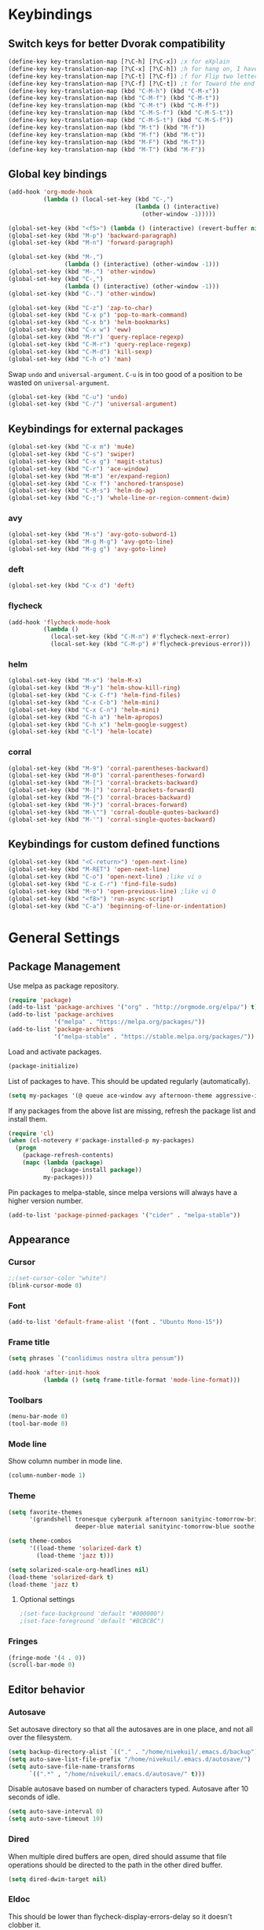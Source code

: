 # -*- mode: poly-org -*-
* Keybindings
** Switch keys for better Dvorak compatibility
#+BEGIN_SRC emacs-lisp
(define-key key-translation-map [?\C-h] [?\C-x]) ;x for eXplain
(define-key key-translation-map [?\C-x] [?\C-h]) ;h for hang on, I have more input
(define-key key-translation-map [?\C-t] [?\C-f]) ;f for Flip two letters
(define-key key-translation-map [?\C-f] [?\C-t]) ;t for Toward the end of the line/file
(define-key key-translation-map (kbd "C-M-h") (kbd "C-M-x"))
(define-key key-translation-map (kbd "C-M-f") (kbd "C-M-t"))
(define-key key-translation-map (kbd "C-M-t") (kbd "C-M-f"))
(define-key key-translation-map (kbd "C-M-S-f") (kbd "C-M-S-t"))
(define-key key-translation-map (kbd "C-M-S-t") (kbd "C-M-S-f"))
(define-key key-translation-map (kbd "M-t") (kbd "M-f"))
(define-key key-translation-map (kbd "M-f") (kbd "M-t"))
(define-key key-translation-map (kbd "M-F") (kbd "M-T"))
(define-key key-translation-map (kbd "M-T") (kbd "M-F"))
#+END_SRC

** Global key bindings
#+BEGIN_SRC emacs-lisp
(add-hook 'org-mode-hook
          (lambda () (local-set-key (kbd "C-,")
                                    (lambda () (interactive)
                                      (other-window -1)))))

(global-set-key (kbd "<f5>") (lambda () (interactive) (revert-buffer nil t)))
(global-set-key (kbd "M-p") 'backward-paragraph)
(global-set-key (kbd "M-n") 'forward-paragraph)

(global-set-key (kbd "M-,")
                (lambda () (interactive) (other-window -1)))
(global-set-key (kbd "M-.") 'other-window)
(global-set-key (kbd "C-,")
                (lambda () (interactive) (other-window -1)))
(global-set-key (kbd "C-.") 'other-window)

(global-set-key (kbd "C-z") 'zap-to-char)
(global-set-key (kbd "C-x p") 'pop-to-mark-command)
(global-set-key (kbd "C-x b") 'helm-bookmarks)
(global-set-key (kbd "C-x w") 'eww)
(global-set-key (kbd "M-r") 'query-replace-regexp)
(global-set-key (kbd "C-M-r") 'query-replace-regexp)
(global-set-key (kbd "C-M-d") 'kill-sexp)
(global-set-key (kbd "C-h o") 'man)
#+END_SRC

Swap =undo= and =universal-argument=. =C-u= is in too good of a position to be wasted on =universal-argument=.
#+BEGIN_SRC emacs-lisp
(global-set-key (kbd "C-u") 'undo)
(global-set-key (kbd "C-/") 'universal-argument)
#+END_SRC

** Keybindings for external packages
#+BEGIN_SRC emacs-lisp
(global-set-key (kbd "C-x m") 'mu4e)
(global-set-key (kbd "C-s") 'swiper)
(global-set-key (kbd "C-x g") 'magit-status)
(global-set-key (kbd "C-r") 'ace-window)
(global-set-key (kbd "M-m") 'er/expand-region)
(global-set-key (kbd "C-x f") 'anchored-transpose)
(global-set-key (kbd "C-M-s") 'helm-do-ag)
(global-set-key (kbd "C-;") 'whole-line-or-region-comment-dwim)
#+END_SRC

*** avy
#+BEGIN_SRC emacs-lisp
(global-set-key (kbd "M-s") 'avy-goto-subword-1)
(global-set-key (kbd "M-g M-g") 'avy-goto-line)
(global-set-key (kbd "M-g g") 'avy-goto-line)
#+END_SRC

*** deft
#+BEGIN_SRC emacs-lisp
(global-set-key (kbd "C-x d") 'deft)
#+END_SRC

*** flycheck
#+BEGIN_SRC emacs-lisp
(add-hook 'flycheck-mode-hook
          (lambda ()
            (local-set-key (kbd "C-M-n") #'flycheck-next-error)
            (local-set-key (kbd "C-M-p") #'flycheck-previous-error)))
#+END_SRC

*** helm
#+BEGIN_SRC emacs-lisp
(global-set-key (kbd "M-x") 'helm-M-x)
(global-set-key (kbd "M-y") 'helm-show-kill-ring)
(global-set-key (kbd "C-x C-f") 'helm-find-files)
(global-set-key (kbd "C-x C-b") 'helm-mini)
(global-set-key (kbd "C-x C-n") 'helm-mini)
(global-set-key (kbd "C-h a") 'helm-apropos)
(global-set-key (kbd "C-h x") 'helm-google-suggest)
(global-set-key (kbd "C-l") 'helm-locate)
#+END_SRC

*** corral
#+BEGIN_SRC emacs-lisp
(global-set-key (kbd "M-9") 'corral-parentheses-backward)
(global-set-key (kbd "M-0") 'corral-parentheses-forward)
(global-set-key (kbd "M-[") 'corral-brackets-backward)
(global-set-key (kbd "M-]") 'corral-brackets-forward)
(global-set-key (kbd "M-{") 'corral-braces-backward)
(global-set-key (kbd "M-}") 'corral-braces-forward)
(global-set-key (kbd "M-\"") 'corral-double-quotes-backward)
(global-set-key (kbd "M-'") 'corral-single-quotes-backward)
#+END_SRC

** Keybindings for custom defined functions
#+BEGIN_SRC emacs-lisp
(global-set-key (kbd "<C-return>") 'open-next-line)
(global-set-key (kbd "M-RET") 'open-next-line)
(global-set-key (kbd "C-o") 'open-next-line) ;like vi o
(global-set-key (kbd "C-x C-r") 'find-file-sudo)
(global-set-key (kbd "M-o") 'open-previous-line) ;like vi O
(global-set-key (kbd "<f8>") 'run-async-script)
(global-set-key (kbd "C-a") 'beginning-of-line-or-indentation)
#+END_SRC

* General Settings
** Package Management
Use melpa as package repository.
#+BEGIN_SRC emacs-lisp
(require 'package)
(add-to-list 'package-archives '("org" . "http://orgmode.org/elpa/") t)
(add-to-list 'package-archives
             '("melpa" . "https://melpa.org/packages/"))
(add-to-list 'package-archives
             '("melpa-stable" . "https://stable.melpa.org/packages/"))
#+END_SRC

Load and activate packages.
#+BEGIN_SRC emacs-lisp
(package-initialize)
#+END_SRC

List of packages to have.  This should be updated regularly (automatically).
#+BEGIN_SRC emacs-lisp
(setq my-packages '(@ queue ace-window avy afternoon-theme aggressive-indent anchored-transpose atom-one-dark-theme auctex auto-complete popup avy beacon seq bubbleberry-theme cider seq spinner queue pkg-info epl clojure-mode clojure-mode mu4e-alert color-theme-sanityinc-tomorrow column-enforce-mode s dash f pythonic company company-irony irony company company-irony-c-headers corral cyberpunk-theme darktooth-theme deft draft-mode epc ctable concurrent deferred erc-hl-nicks expand-region find-file-in-project firecode-theme flycheck-irony irony flycheck seq let-alist pkg-info epl dash flycheck-package flycheck seq let-alist pkg-info epl dash focus gnugo xpm ascii-art-to-unicode grandshell-theme haskell-mode helm-ag helm helm-core async popup async helm-projectile dash projectile pkg-info epl dash helm helm-core async popup async highlight-indentation htmlize hungry-delete irony jinja2-mode js2-mode json-rpc kerl let-alist load-theme-buffer-local lush-theme magit magit-popup dash async git-commit with-editor dash async dash with-editor dash async dash async magit-popup dash async material-theme minesweeper monokai-theme multi multiple-cursors names noctilux-theme paredit popup projectile pkg-info epl dash puml-mode py-autopep8 python-environment deferred pythonic pyvenv queue rainbow-delimiters request seq simple-httpd rich-minority smyx-theme solarized-theme dash soothe-theme spacegray-theme spinner sr-speedbar string-utils list-utils stripe-buffer symon temp-buffer-browse jade elpy tronesque-theme ujelly-theme diminish bind-key web-mode whole-line-or-region with-editor dash async writegood-mode ws-butler xpm yaml-mode yasnippet zenburn-theme swiper jazz-theme spaceline))
#+END_SRC

If any packages from the above list are missing, refresh the package list and install them.
#+BEGIN_SRC emacs-lisp
(require 'cl)
(when (cl-notevery #'package-installed-p my-packages)
  (progn
    (package-refresh-contents)
    (mapc (lambda (package)
            (package-install package))
          my-packages)))
#+END_SRC

Pin packages to melpa-stable, since melpa versions will always have a higher version number.
#+BEGIN_SRC emacs-lisp
(add-to-list 'package-pinned-packages '("cider" . "melpa-stable"))
#+END_SRC

** Appearance
*** Cursor
#+BEGIN_SRC emacs-lisp
;;(set-cursor-color "white")
(blink-cursor-mode 0)
#+END_SRC

*** Font
#+BEGIN_SRC emacs-lisp
(add-to-list 'default-frame-alist '(font . "Ubuntu Mono-15"))
#+END_SRC

*** Frame title
#+BEGIN_SRC emacs-lisp
(setq phrases `("conlidimus nostra ultra pensum"))
#+END_SRC

#+BEGIN_SRC emacs-lisp
(add-hook 'after-init-hook
          (lambda () (setq frame-title-format 'mode-line-format)))
#+END_SRC

*** Toolbars
#+BEGIN_SRC emacs-lisp
(menu-bar-mode 0)
(tool-bar-mode 0)
#+END_SRC

*** Mode line
Show column number in mode line.
#+BEGIN_SRC emacs-lisp
(column-number-mode 1)
#+END_SRC

*** Theme
#+BEGIN_SRC emacs-lisp
(setq favorite-themes
      '(grandshell tronesque cyberpunk afternoon sanityinc-tomorrow-bright
                   deeper-blue material sanityinc-tomorrow-blue soothe noctilux))

(setq theme-combos
      '((load-theme 'solarized-dark t)
        (load-theme 'jazz t)))

(setq solarized-scale-org-headlines nil)
(load-theme 'solarized-dark t)
(load-theme 'jazz t)

#+END_SRC

**** Optional settings
#+BEGIN_SRC emacs-lisp
                                        ;(set-face-background 'default "#000000")
                                        ;(set-face-foreground 'default "#BCBCBC")
#+END_SRC
     
*** Fringes
#+BEGIN_SRC emacs-lisp
(fringe-mode '(4 . 0))
(scroll-bar-mode 0)
#+END_SRC

** Editor behavior
*** Autosave
Set autosave directory so that all the autosaves are in one place, and not all over the filesystem.
#+BEGIN_SRC emacs-lisp
(setq backup-directory-alist `(("." . "/home/nivekuil/.emacs.d/backup")))
(setq auto-save-list-file-prefix "/home/nivekuil/.emacs.d/autosave/")
(setq auto-save-file-name-transforms
      `((".*" , "/home/nivekuil/.emacs.d/autosave/" t)))
#+END_SRC

Disable autosave based on number of characters typed.  Autosave after 10 seconds of idle.
#+BEGIN_SRC emacs-lisp
(setq auto-save-interval 0)
(setq auto-save-timeout 10)
#+END_SRC

*** Dired
When multiple dired buffers are open, dired should assume that file operations should be directed to the path in the other dired buffer.
#+BEGIN_SRC emacs-lisp
  (setq dired-dwim-target nil)
                                                                              #+END_SRC

*** Eldoc
This should be lower than flycheck-display-errors-delay so it doesn't clobber it.
#+BEGIN_SRC emacs-lisp
  (setq eldoc-idle-delay 0.3)
    #+END_SRC
*** Fill column
fill commands should create rows up to to 78 characters long.
#+BEGIN_SRC emacs-lisp
  (setq-default fill-column 78)
    #+END_SRC
*** Scrolling
Make scrolling behave smoothly.  Note that scrolling does not work correctly with hl-line-mode after cursor goes to the bottom of the buffer.
#+BEGIN_SRC emacs-lisp
  (setq scroll-margin 7
        scroll-conservatively 10000)
#+END_SRC

Change how many lines mouse wheel scrolls by - 1 line at a time with no modifiers.
#+BEGIN_SRC emacs-lisp
(setq mouse-wheel-scroll-amount '(1 ((shift) . 3) ((control) . 8)))
#+END_SRC

*** Yanking (pasting)
If we copy something from outside emacs, save it in the kill ring so it doesn't get lost after a kill.
#+BEGIN_SRC emacs-lisp
(setq save-interprogram-paste-before-kill t)
#+END_SRC

*** Increase garbage collection memory threshold
By default Emacs GC'd every .76MB allocated, which is far too aggressive for a modern machine.  Raise this to a much bigger number.
#+BEGIN_SRC emacs-lisp
(setq gc-cons-threshold 20000000)
#+END_SRC

*** Increase undo limit
#+BEGIN_SRC emacs-lisp
(setq undo-limit 800000)
(setq undo-strong-limit 1200000)
#+END_SRC

*** Save place in files
#+BEGIN_SRC emacs-lisp
(save-place-mode 1)
#+END_SRC
*** Spell checking
Disable these keybindings for flyspell.
#+BEGIN_SRC emacs-lisp
(eval-after-load "flyspell"
  (lambda ()
    (define-key flyspell-mode-map (kbd "C-.") nil)
    (define-key flyspell-mode-map (kbd "C-,") nil)))
(setq ispell-program-name "/usr/bin/hunspell")
#+END_SRC

** Web browsing
Shadow the original browse-url function, making it work appropriate to the frame's environment (graphical or terminal).
#+BEGIN_SRC emacs-lisp
(setq browse-url-generic-program (executable-find "google-chrome-stable"))
(add-hook 'after-init-hook (lambda ()
                             (defun browse-url (url &rest _)
                               "Shadow the original `browse-url' function, making it work appropriate to the frame's environment (graphical or terminal) by using either xdg-open or eww."
                               (interactive)
                               (if (display-graphic-p)
                                   (browse-url-generic url)
                                 (eww-browse-url url)))))
#+END_SRC                                 

** Message buffer
Timestamp each message.
#+BEGIN_SRC emacs-lisp
(defun timestamp-message (orig-fun format-string &rest args)
  (when (or format-string args)
    (apply orig-fun
           (concat (format-time-string "[%T] " (current-time)) format-string)
           args)))
(advice-add 'message :around #'timestamp-message)
#+END_SRC

** Shell
Don't pop up the async shell command buffer.
#+BEGIN_SRC emacs-lisp
(add-to-list 'display-buffer-alist (cons "\\*Async Shell Command\\*.*" (cons #'display-buffer-no-window nil)))
#+END_SRC

** TRAMP
Don't litter directories with history files.
#+BEGIN_EXAMPLE
(setq tramp-histfile-override "/tmp/.tramp_history")
#+END_EXAMPLE

* Custom Functions
** Commands
*** Run current buffer in interpreter asynchronously
#+BEGIN_SRC emacs-lisp
(defun run-async-script ()
  (interactive)
  (save-buffer)
  (cond ((equal (file-name-extension buffer-file-name) "py")
         (async-shell-command (concat "python " buffer-file-name)))))
#+END_SRC

*** find-file-sudo
#+BEGIN_SRC emacs-lisp
(defun find-file-sudo ()
  "Reopen the current file as root, preserving point position."
  (interactive)
  (let ((p (point)))
    (find-alternate-file (concat "/sudo:root@localhost:" buffer-file-name))
    (goto-char p)))
#+END_SRC

*** open-next-line
Behave like vi's o command
Binding: C-o, C-RET, M-RET
#+BEGIN_SRC emacs-lisp
(defun open-next-line ()
  "Open a new line after the current one."
  (interactive)
  (end-of-line) (open-line 1) (forward-line) (indent-according-to-mode))
#+END_SRC

*** open-previous-line
Behave like vi's O command
Binding: M-o
#+BEGIN_SRC emacs-lisp
(defun open-previous-line ()
  "Open a new line before the current one."
  (interactive)
  (beginning-of-line) (open-line 1) (indent-according-to-mode))
#+END_SRC

*** mark-this-line
Binding: M-m
#+BEGIN_SRC emacs-lisp
(defun mark-this-line ()
  "Mark the current line from indentation to end, leaving cursor at end."
  (interactive)
  (back-to-indentation) (set-mark-command nil) (end-of-line))
#+END_SRC

*** correct-exponent-formatting-in-region
#+BEGIN_SRC emacs-lisp
(defun correct-exponent-formatting-in-region (start end)
  "Corrects formatting of exponents from copied text.
When yanking formatted text, the formatting of exponents will be lost,
appearing as regular numbers instead.  This function adds carets to properly
denote that they are exponents, including exponents of parenthetical
expressions.  This function assumes that the input variable is never an
exponent itself."
  (interactive "*r")
  (save-excursion
    (save-restriction
      (let ((character (read-string "Enter variable to add carets around: ")))
        (narrow-to-region start end)
        (goto-char (point-min))
        (while (re-search-forward (concat "[" character ")]") nil t)
          (when (looking-at-p "[[:digit:]]") (insert "^")))))))
#+END_SRC

*** beginning-of-line-or-indentation
Cycle cursor between the beginning of indentation and beginning of the line.

#+BEGIN_SRC emacs-lisp
(defun beginning-of-line-or-indentation ()
  (interactive)
  (let ((original (point)))
    (back-to-indentation)
    (if (eq (point) original)
        (beginning-of-line))))
#+END_SRC

*** spit-scad-last-expression
Using a clojure nrepl, scad-clj can interactively update a file to be read by an OpenSCAD session.
#+BEGIN_SRC emacs-lisp
(defun spit-scad-last-expression ()
  (interactive)
  (cider-interactive-eval
   (format
    "(require 'scad-clj.scad)
(spit \"repl.scad\" (scad-clj.scad/write-scad %s))"
   (cider-defun-at-point))))

(add-hook 'clojure-mode-hook
          (lambda ()
            (local-set-key (kbd "C-c c") 'spit-scad-last-expression)))
#+END_SRC

*** set-frame-width-80col
Make the current window 80 columns wide.
#+BEGIN_SRC emacs-lisp
(defun set-frame-width-80col (&optional cols)
  (interactive "p")
  (set-frame-width (selected-frame) (* 80 cols))
  (set-frame-height (selected-frame) (x-display-pixel-height))
  (if (> cols 0)
      (set-frame-position (selected-frame) 0 0)
    (set-frame-position (selected-frame) -1 0)))
#+END_SRC
*** set-frame-with-100col
Make the current window 100 columns wide.
#+BEGIN_SRC emacs-lisp
(defun set-frame-width-100col (&optional cols)
  (interactive "p")
  (set-frame-width (selected-frame) (* 100 cols))
  (set-frame-height (selected-frame) (x-display-pixel-height))
  (if (> cols 0)
      (set-frame-position (selected-frame) 0 0)
    (set-frame-position (selected-frame) -1 0)))
#+END_SRC
*** irc
#+BEGIN_SRC emacs-lisp
(defun connect-to-irc ()
  (interactive)
  ;; (erc-tls :server "irc.freenode.net" :port 6697
  ;;          :nick "nivekuil"
  ;;          :password (with-temp-buffer
  ;;                      (insert-file-contents (concat user-emacs-directory "ercpass"))
  ;;                      (buffer-string)))
  (erc-tls :server "nivekuil.com" :port 7000
           :nick "nivekuil"
           :password (with-temp-buffer
                       (insert-file-contents
                         (concat user-emacs-directory "ercpass.gpg"))
                       (buffer-string))))
#+END_SRC

*** jump-to-last-edit
#+BEGIN_SRC emacs-lisp
(defun jump-to-last-edit ()
  "Go back to last add/delete edit"
  (interactive)
  (let* ((ubuf (cadr buffer-undo-list))
     (beg (car ubuf))
     (end (cdr ubuf)))
    (cond
     ((integerp beg) (goto-char beg))
     ((stringp beg) (goto-char (abs end))
      (message "DEL-> %s" (substring-no-properties beg)))
     (t (message "No add/delete edit occurred")))))

(global-set-key (kbd "C-x u") 'jump-to-last-edit)
#+END_SRC

*** compile-dwim
#+BEGIN_SRC emacs-lisp
(defun compile-dwim ()
  (interactive)
  (save-buffer)
  (save-window-excursion
    (recompile)))
#+END_SRC
* Mode settings
** Minor modes
Use subword mode in prog mode to move by camelCase.
#+BEGIN_SRC emacs-lisp
(add-hook 'prog-mode-hook 'subword-mode)
#+END_SRC

Use winner-mode to save window layout history (C-c left to undo window changes)
#+BEGIN_SRC emacs-lisp
(winner-mode t)
#+END_SRC

Use hl line mode in dired, one of the few modes where it's more helpful than annoying.
#+BEGIN_SRC emacs-lisp
(add-hook 'dired-mode-hook 'hl-line-mode)
#+END_SRC

Use electric pair mode to automatically insert matching delimiters (sometimes annoying).
#+BEGIN_SRC emacs-lisp
(electric-pair-mode t)
#+END_SRC

Use mouse avoidance mode so the rodent doesn't cover the actual cursor.  I don't even notice I have this mode enabled, which is a probably a positive sign.
#+BEGIN_SRC emacs-lisp
(mouse-avoidance-mode 'exile)
#+END_SRC

Tab inserts spaces only.
#+BEGIN_SRC emacs-lisp
(setq-default indent-tabs-mode nil)
#+END_SRC

Use auto-revert-mode for log files to update the output automatically
#+BEGIN_SRC emacs-lisp
(add-to-list 'auto-mode-alist '("\\.log\\'" . auto-revert-mode))
#+END_SRC

*** recentf-mode
A useful feature that stores the most recently visited files, conveiniently accessible via =helm-mini=.
#+BEGIN_SRC emacs-lisp
(recentf-mode)
(setq recentf-max-saved-items 50)
(setq recentf-auto-cleanup 30)
(add-hook 'kill-emacs-hook 'recentf-save-list)
(add-hook 'auto-save-hook 'recentf-save-list)
#+END_SRC

Ignore autoloaded files that clobber the recentf list after upgrading packages.
#+BEGIN_SRC emacs-lisp
(setq recentf-exclude (list "/\\.git/.*\\'" ; Git contents
                            "/elpa/.*\\'"   ; Package files
                            "/itsalltext/"  ; It's all text temp files
                            ".*\\.gz\\'"
                            "TAGS"
                            ".*-autoloads\\.el\\'"))
#+END_SRC

** Major modes
*** Assembly
Configuration for SPARC assembly. Use ! as the comment char and only use tabs.
#+BEGIN_SRC emacs-lisp
(setq asm-comment-char ?!)
(setq asm-mode-hook
      (lambda ()
        (setq indent-tabs-mode t)
        (add-hook 'before-save-hook
                  (lambda () (tabify (point-min) (point-max))) nil t)))
#+END_SRC

*** C/C++ (cpp)
Use irony-mode.
#+BEGIN_SRC emacs-lisp
(add-hook 'c++-mode-hook 'irony-mode)
(add-hook 'c-mode-hook 'irony-mode)
(add-hook 'objc-mode-hook 'irony-mode)

;; replace the `completion-at-point' and `complete-symbol' bindings in
;; irony-mode's buffers by irony-mode's function
(defun my-irony-mode-hook ()
  (define-key irony-mode-map [remap completion-at-point]
    'irony-completion-at-point-async)
  (define-key irony-mode-map [remap complete-symbol]
    'irony-completion-at-point-async))
(add-hook 'irony-mode-hook 'my-irony-mode-hook)
(add-hook 'irony-mode-hook 'irony-cdb-autosetup-compile-options)
(add-hook 'irony-mode-hook 'irony-eldoc)
(setq irony-additional-clang-options '("-std=c++14"))

(add-hook 'irony-mode-hook
          (lambda nil (local-set-key (kbd "C-c C-c") 'compile-dwim)))
#+END_SRC

*** Clojure
#+BEGIN_SRC emacs-lisp
(add-hook 'clojure-mode-hook 'paredit-mode)
(add-hook 'clojure-mode-hook
          (lambda ()
            (local-set-key
             (kbd "C-;")
             (lambda ()
               "Comment out the sexp at point."
               (interactive)
               (save-excursion
                 (mark-sexp)
                 (paredit-comment-dwim))))))
#+END_SRC

#+BEGIN_SRC emacs-lisp
(add-hook 'clojure-mode-hook
          (lambda ()
            (local-set-key (kbd "C-l") 'cider-eval-defun-at-point)))
#+END_SRC
*** Comint
There should be no scroll margin in a shell buffer.
#+BEGIN_SRC emacs-lisp
(add-hook 'comint-mode-hook (lambda ()
                              (set (make-local-variable 'scroll-margin) 0)))
(setq comint-prompt-read-only t)
#+END_SRC

*** Conf
Use tabs in Unix conf files.
#+BEGIN_SRC emacs-lisp
(add-hook 'conf-mode (lambda () (setq indent-tabs-mode t)))
#+END_SRC

*** Emacs lisp  (elisp)
#+BEGIN_SRC emacs-lisp
(add-hook 'emacs-lisp-mode-hook 'paredit-mode)
#+END_SRC

*** Eww
#+BEGIN_SRC emacs-lisp
(eval-after-load "eww"
  '(progn (define-key eww-mode-map "n" 'next-line)
          (define-key eww-mode-map "m" 'eww-follow-link)
          (define-key eww-mode-map "p" 'previous-line)
          (define-key eww-mode-map "N" 'eww-next-url)
          (define-key eww-mode-map "P" 'eww-previous-url)))
(setq shr-color-visible-luminance-min 70)
#+END_SRC

*** ERC
Autojoin channels when ERC starts.
#+BEGIN_SRC emacs-lisp
(setq erc-autojoin-channels-alist nil)
'(("freenode.net" "#ucsd"))
#+END_SRC

Add modules to be loaded.
#+BEGIN_SRC emacs-lisp
  (require 'erc)
(add-to-list 'erc-modules 'hl-nicks)
(add-to-list 'erc-modules 'notifications)
(add-to-list 'erc-modules 'spelling)
#+END_SRC

Hide those annoying join/quit messages.
#+BEGIN_SRC emacs-lisp
(setq erc-hide-list '("JOIN" "PART" "QUIT"))
#+END_SRC

No scroll margin in ERC buffers.
#+BEGIN_SRC emacs-lisp
(add-hook 'erc-mode-hook (lambda ()
                            (set (make-local-variable 'scroll-margin) 1)))
#+END_SRC

Since we're using ZNC, DETACH instead of PART from a channel when killing its buffer.
#+BEGIN_SRC emacs-lisp
(defun erc-detach ()
  (erc-server-send (format "DETACH %s" (erc-default-target))
                   nil (erc-default-target)))

(setq erc-kill-buffer-hook #'(erc-detach))
(setq erc-kill-channel-hook #'(erc-detach))
(setq erc-kill-server-hook #'(erc-detach))
#+END_SRC

*** Haskell
#+BEGIN_SRC emacs-lisp
(require 'haskell-interactive-mode)
(require 'haskell-process)
(add-hook 'haskell-mode-hook
          (progn
              (interactive-haskell-mode)
              (turn-on-haskell-indent)))

(setq haskell-process-suggest-remove-import-lines t)
(setq haskell-process-auto-import-loaded-modules t)
(setq haskell-process-log t)

#+END_SRC

*** Help
#+BEGIN_SRC emacs-lisp
(add-hook 'help-mode-hook 'visual-line-mode)
#+END_SRC
*** LaTeX
Automatically compile on save.  There's probably a better way to do this that avoids the undocumented variable =TeX-command-force=.

#+BEGIN_SRC emacs-lisp
(setq TeX-command-force "LaTeX")
(add-hook 'LaTeX-mode-hook
          (lambda () (add-hook 'after-save-hook
                               (lambda () (TeX-command-master -1)) nil t)))
#+END_SRC

Use pretty symbols.
#+BEGIN_SRC emacs-lisp
(add-hook 'LaTeX-mode-hook 'prettify-symbols-mode)
#+END_SRC
*** Python
#+BEGIN_SRC emacs-lisp
(when (executable-find "ipython")
  (setq python-shell-intrepreter "ipython"))
#+END_SRC
*** Org-mode
Use visual line mode to wrap lines in org mode.
#+BEGIN_SRC emacs-lisp
(add-hook 'org-mode-hook 'visual-line-mode)
#+END_SRC

Indent sections and hide multiple asterisks.
#+BEGIN_SRC emacs-lisp
(setq org-startup-indented t)
#+END_SRC

**** org-babel
Eval code blocks without prompting for confirmation.  It's unlikely that this will ever be a security concern.
#+BEGIN_SRC emacs-lisp
(setq org-confirm-babel-evaluate nil)
#+END_SRC

#+BEGIN_SRC emacs-lisp
(with-eval-after-load 'org (org-babel-do-load-languages
                            'org-babel-load-languages
                            '((sh . t)
                              (emacs-lisp . t)
                              (ipython . t))))
#+END_SRC

**** org-src
Editing source code blocks should happen in the same window.  The edit session should end after saving the org-src buffer (TODO: submit patch? after-save-hook isn't called by org-edit-src-save so might be better to modify org-edit-src-save itself).
#+BEGIN_SRC emacs-lisp
(setq org-src-window-setup 'current-window)
#+END_SRC

Don't indent the content of src blocks.
#+BEGIN_SRC emacs-lisp
(setq org-edit-src-content-indentation 0)
#+END_SRC

Disable syntax checking in src blocks.
#+BEGIN_SRC emacs-lisp
(add-hook 'org-src-mode-hook
          (lambda ()
            (add-to-list 'flycheck-disabled-checkers 'emacs-lisp-checkdoc)
            (column-enforce-mode 0)))
#+END_SRC

**** Macros
Add an "<el" expansion for emacs-lisp source blocks.
#+BEGIN_SRC emacs-lisp
(with-eval-after-load 'org (add-to-list 'org-structure-template-alist
                                        '("el" "#+BEGIN_SRC emacs-lisp\n?\n#+END_SRC")))
#+END_SRC

**** Website
When exporting to HTML, highlight the code within src blocks.
#+BEGIN_SRC emacs-lisp
(setq org-src-fontify-natively t)
#+END_SRC

Workaround for a bug with HTML export on emacs-25. http://wenshanren.org/?p=768
#+BEGIN_SRC emacs-lisp
(eval-after-load "/home/nivekuil/docs/website/index.org"
  (defun org-font-lock-ensure ()
    (font-lock-fontify-buffer)))
#+END_SRC

Add more backends to =org-export=.
#+BEGIN_SRC emacs-lisp
(with-eval-after-load 'org (add-to-list 'org-export-backends 'org))
#+END_SRC

The publish function.
#+BEGIN_SRC emacs-lisp
(defun publish-website ()
  (interactive)
  (org-html-export-to-html)
  (call-process-shell-command "~/scripts/publish-website.sh &"))
#+END_SRC

*** Javascript/HTML/CSS
Use js2-mode for editing .js files.
#+BEGIN_SRC emacs-lisp
(add-to-list 'auto-mode-alist '("\\.js$" . js2-mode))
(add-to-list 'auto-mode-alist '("\\.jsx$" . js2-mode))
#+END_SRC

JSON is a subset of YAML, so use yaml-mode to edit json files.
#+BEGIN_SRC emacs-lisp
(add-to-list 'auto-mode-alist '("\\.json$" . yaml-mode))
#+END_SRC

#+BEGIN_SRC emacs-lisp
(setq js-indent-level 2)
#+END_SRC

Use jade for cool features.
#+BEGIN_SRC emacs-lisp
(require 'jade)
(add-hook 'js2-mode-hook #'jade-interaction-mode)
(add-hook 'js2-mode-hook #'tern-mode)
#+END_SRC


*** Rust
#+BEGIN_SRC emacs-lisp
(add-hook 'rust-mode-hook #'racer-mode)
(add-hook 'racer-mode-hook #'company-mode)
(eval-after-load 'racer
  (lambda nil (define-key racer-mode-map (kbd "C-c C-d") 'racer-describe)))
(add-hook 'rust-mode-hook
          (lambda nil (local-set-key (kbd "C-c C-c") 'compile-dwim)))
#+END_SRC
*** SQL
#+BEGIN_SRC emacs-lisp
#+END_SRC
*** Term
Set scroll margin in terminal to 0.
#+BEGIN_SRC emacs-lisp
(add-hook 'term-mode-hook (lambda ()
                            (set (make-local-variable 'scroll-margin) 0)))
#+END_SRC

*** Web
#+BEGIN_SRC emacs-lisp
  (add-to-list 'auto-mode-alist '("\\.phtml\\'" . web-mode))
  (add-to-list 'auto-mode-alist '("\\.tpl\\.php\\'" . web-mode))
  (add-to-list 'auto-mode-alist '("\\.[agj]sp\\'" . web-mode))
  (add-to-list 'auto-mode-alist '("\\.as[cp]x\\'" . web-mode))
  (add-to-list 'auto-mode-alist '("\\.erb\\'" . web-mode))
  (add-to-list 'auto-mode-alist '("\\.mustache\\'" . web-mode))
  (add-to-list 'auto-mode-alist '("\\.djhtml\\'" . web-mode))
  (add-to-list 'auto-mode-alist '("\\.html?\\'" . web-mode))
  (add-to-list 'auto-mode-alist '("\\.css?\\'" . web-mode))
#+END_SRC

*** xwidget-webkit
Make the mouse wheel scroll the webkit xwidget, and add the standard keybinding to go back a page.
#+BEGIN_SRC emacs-lisp
(add-hook 'xwidget-webkit-mode-hook
          (lambda ()
            (setq-local mwheel-scroll-up-function
                        (lambda (&optional arg) (xwidget-webkit-scroll-up)))
            (setq-local mwheel-scroll-down-function
                        (lambda (&optional arg) (xwidget-webkit-scroll-down)))
            (local-set-key (kbd "M-<left>") #'xwidget-webkit-back)))

#+END_SRC

Reload automatically, handy for development. Should find a way to do this in background.
#+BEGIN_SRC emacs-lisp
;;(add-hook 'xwidget-webkit-mode-hook
;;          (lambda () (run-with-timer 2 2 'xwidget-webkit-reload)))
#+END_SRC
* Packages
** ace-window
Switch between windows by assigning a number to each one.

** aggressive-indent-mode
Automatically fix indentation as you type.  Nice to have in lisp, but I find it more annoying than useful in other languages.
#+BEGIN_SRC emacs-lisp
(add-hook 'emacs-lisp-mode-hook #'aggressive-indent-mode)
(add-hook 'clojure-mode-hook #'aggressive-indent-mode)
#+END_SRC

** avy
#+BEGIN_SRC emacs-lisp
(setq avy-keys '(?a ?o ?e ?u ?h ?t ?n ?s))
(setq avy-style 'at-full)
(setq avy-background nil)
#+END_SRC

** beacon
Display a beacon when changing windows.
#+BEGIN_SRC emacs-lisp
(beacon-mode 1)
(setq beacon-blink-when-window-scrolls nil)
(add-to-list 'beacon-dont-blink-major-modes 'special-mode)

#+END_SRC

** cider
#+BEGIN_SRC emacs-lisp
(setq cider-default-repl-command "boot")
(setq cider-repl-pop-to-buffer-on-connect nil)
#+END_SRC
** column-enforce-mode
Use column enforce mode to mark text past column 80.
#+BEGIN_SRC emacs-lisp
(add-hook 'c-mode-hook 'column-enforce-mode)
(add-hook 'c++-mode-hook 'column-enforce-mode)
(add-hook 'clojure-mode-hook 'column-enforce-mode)
(add-hook 'js-mode-hook 'column-enforce-mode)
(add-hook 'python-mode-hook 'column-enforce-mode)
#+END_SRC

** command-log-mode
** company-mode
Use company mode for text and code completion.
#+BEGIN_SRC emacs-lisp
(global-company-mode)
(add-to-list 'company-backends 'company-irony)
(add-to-list 'company-backends 'company-irony-c-headers)
(add-to-list 'company-backends 'company-tern)
(company-emacs-eclim-setup)
(setq company-idle-delay 0.15)
#+END_SRC

The dabbrev backends should only look for candidates in buffers with the same major mode.
#+BEGIN_SRC emacs-lisp
(setq company-dabbrev-other-buffers t)
(setq company-dabbrev-code-other-buffers t)
#+END_SRC

Autocomplete should preserve the original case as much as possible.
#+BEGIN_SRC emacs-lisp
(setq company-dabbrev-downcase nil)
(setq company-dabbrev-ignore-case nil)
#+END_SRC

#+BEGIN_SRC emacs-lisp
(setq company-tooltip-align-annotations t)
#+END_SRC

** corral
Best package ever!
#+BEGIN_SRC emacs-lisp
(setq corral-preserve-point t)
(setq corral-syntax-entries '((?# "_")
                              (?* "_")
                              (?- "_")))
#+END_SRC

** deft
#+BEGIN_SRC emacs-lisp
(setq deft-directory "/home/nivekuil/docs/deft/")
(setq deft-extension "org")
(setq deft-default-extension "org")
(setq deft-text-mode 'org-mode)
(setq deft-auto-save-interval 0)
(setq deft-width-offset 3)
#+END_SRC

Use hl-line-mode in the deft buffer.
#+BEGIN_SRC emacs-lisp
(add-hook 'deft-mode-hook (lambda () (hl-line-mode 1)))
#+END_SRC

** eclim
#+BEGIN_SRC emacs-lisp
(global-eclim-mode)
#+END_SRC
** elpy
#+BEGIN_SRC emacs-lisp
(elpy-enable)
(setq elpy-rpc-backend "jedi")
#+END_SRC

Highlighting indentation levels makes Python ugly, and isn't very useful in practice.
#+BEGIN_SRC emacs-lisp
(setq elpy-modules (delete 'elpy-module-highlight-indentation elpy-modules))
#+END_SRC
** flycheck
Use flycheck for syntax checking.
#+BEGIN_SRC emacs-lisp
(add-hook 'after-init-hook #'global-flycheck-mode)
(setq flycheck-global-modes '(not emacs-lisp-mode))
(add-hook 'flycheck-mode-hook #'flycheck-irony-setup)
(add-hook 'flycheck-mode-hook #'flycheck-rust-setup)
(setq flycheck-display-errors-delay 0.4)


#+END_SRC
*** flycheck-pos-tip
#+BEGIN_SRC emacs-lisp
(with-eval-after-load 'flycheck
  (flycheck-pos-tip-mode))
(setq flycheck-pos-tip-timeout 30)
#+END_SRC
** helm
The following must be set before helm is loaded when tethered to my phone due to T-Mobile's DNS hijacking, or it will hang emacs.
#+BEGIN_SRC emacs-lisp
;;(setq tramp-ssh-controlmaster-options "-o ControlMaster=auto -o ControlPath='tramp.%%C' -o ControlPersist=no")
#+END_SRC

#+BEGIN_SRC emacs-lisp
(helm-mode t)
#+END_SRC
Swap <tab> and C-z in helm buffers
#+BEGIN_SRC emacs-lisp
(define-key helm-map (kbd "TAB") 'helm-execute-persistent-action)
(define-key helm-map (kbd "C-z") 'helm-select-action)
#+END_SRC

Make helm buffers appear on the bottom half of the window.
#+BEGIN_SRC emacs-lisp
(setq helm-split-window-in-side-p t)
(setq helm-split-window-default-side 'below)
#+END_SRC

Use fuzzy matching with helm-apropos
#+BEGIN_SRC emacs-lisp
(setq helm-apropos-fuzzy-match t)
#+END_SRC

Show helm input within the helm window.
#+BEGIN_SRC emacs-lisp
(setq helm-echo-input-in-header-line t)
#+END_SRC

*** helm-web
#+BEGIN_SRC emacs-lisp
(setq helm-net-prefer-curl t)
#+END_SRC

*** helm-projectile
#+BEGIN_SRC emacs-lisp
(helm-projectile-on)
#+END_SRC
** helm-ag
#+BEGIN_SRC emacs-lisp
(setq helm-ag-fuzzy-match t)
#+END_SRC

** hungry-delete-mode
Delete all whitespace instead of doing it one character at a time.
#+BEGIN_SRC emacs-lisp
(hungry-delete-mode 1)
(add-hook 'prog-mode-hook (lambda nil (hungry-delete-mode 1)))
#+END_SRC

** magit
#+BEGIN_SRC emacs-lisp
(setq magit-last-seen-setup-instructions "1.4.0")
#+END_SRC

** mu4e
mu4e is not part of elpa, so we have to require it manually instead of letting package-initialize handle it.
#+BEGIN_SRC emacs-lisp
(add-to-list 'load-path "/usr/share/emacs/site-lisp/mu4e/")
(require 'mu4e)
(setq mu4e-headers-date-format "%b %d")
(setq mu4e-headers-time-format "%H:%M")
(setq mu4e-headers-fields '((:human-date . 7) (:from . 15) (:subject)))


#+END_SRC
Command run to sync mailboxes.  mbsync seems to have no timeout handling built in (and it gets stuck a lot), so we use the timeout utility to run it.
#+BEGIN_SRC emacs-lisp
(setq mu4e-get-mail-command "timeout -s TERM 120 mbsync -a")
#+END_SRC

Update mailboxes every 3 minutes.
#+BEGIN_SRC emacs-lisp
(setq mu4e-update-interval 180)
(setq mu4e-hide-index-messages t)
#+END_SRC

Use zoho as default mailbox.
#+BEGIN_SRC emacs-lisp
(setq mu4e-maildir       "~/.mail"              ;; top-level Maildir
      mu4e-sent-folder   "/zoho/Sent"
      mu4e-drafts-folder "/zoho/Drafts"
      mu4e-trash-folder  "/zoho/Trash")

#+END_SRC

Enabling this will make mbsync not break with a maildir error about UIDs.  Offlineimap prefers this to be nil.
#+BEGIN_SRC emacs-lisp
(setq mu4e-change-filenames-when-moving t)
#+END_SRC

Show images in emails.
#+BEGIN_SRC emacs-lisp
(setq mu4e-view-show-images t)
#+END_SRC

Gmail and offlineimap leads to duplicate emails showing up in search filters since that's the way labels/virtual folders in Gmail are represented, so skip them.
#+BEGIN_SRC emacs-lisp
(setq mu4e-headers-skip-duplicates t)
#+END_SRC

Use =mu4e-shr2text= found in the =mu4e-contrib= package to display rich text messages.
#+BEGIN_SRC emacs-lisp
(require 'mu4e-contrib)
(setq mu4e-html2text-command 'mu4e-shr2text)
#+END_SRC

Settings for sending mail using TLS encryption.  Use ~/.authinfo (or ~/.authinfo.gpg) for credentials.
#+BEGIN_SRC emacs-lisp
  (require 'smtpmail)
  (setq user-mail-address (concat "kevin" "@nivekuil.com")
        message-send-mail-function 'smtpmail-send-it
        smtpmail-smtp-server "smtp.zoho.com"
        smtpmail-stream-type 'starttls
        smtpmail-smtp-service 587)      ;TLS port
  (setq mu4e-maildir-shortcuts
    '(("/zoho/Inbox" . ?j)))
  (add-hook 'message-send-hook 'mml-secure-message-sign-pgpmime)
#+END_SRC

#+BEGIN_SRC emacs-lisp
(defun my-mu4e-action-view-with-xwidget (msg)
  "View the body of the message inside xwidget-webkit."
  (unless (fboundp 'xwidget-webkit-browse-url)
    (mu4e-error "No xwidget support available"))
  (let* ((html (mu4e-message-field msg :body-html))
          (txt (mu4e-message-field msg :body-txt))
          (tmpfile (format "%s%x.html" temporary-file-directory (random t))))
    (unless (or html txt)
      (mu4e-error "No body part for this message"))
    (with-temp-buffer
      ;; simplistic -- but note that it's only an example...
      (insert (or html (concat "<pre>" txt "</pre>")))
      (write-file tmpfile)
      (xwidget-webkit-browse-url (concat "file://" tmpfile) t))))

(add-to-list 'mu4e-view-actions
  '("xViewXWidget" . my-mu4e-action-view-with-xwidget) t)
#+END_SRC

Start mu4e in the background.
#+BEGIN_SRC emacs-lisp
;;(add-hook 'after-init-hook 'mu4e)
#+END_SRC

** mu4e-alert
Use libnotify to send notifications about new emails.
#+BEGIN_SRC emacs-lisp
(mu4e-alert-set-default-style 'libnotify)
(mu4e-alert-enable-notifications)
#+END_SRC

** polymode
Override polymode key bindings.
#+BEGIN_SRC emacs-lisp
(eval-after-load 'polymode
  (lambda nil
    (define-key polymode-mode-map (kbd "M-n") 'forward-paragraph)
    (define-key polymode-mode-map (kbd "M-p") 'backward-paragraph)))
#+END_SRC
** projectile
#+BEGIN_SRC emacs-lisp
(projectile-global-mode t)
#+END_SRC

Disable the projectile mode line, if only because it slows TRAMP to a crawl.
#+BEGIN_SRC emacs-lisp
(setq projectile-mode-line nil)
#+END_SRC

** puml-mode
#+BEGIN_SRC emacs-lisp
(setq puml-plantuml-jar-path (concat (expand-file-name user-emacs-directory) "util/plantuml.jar"))
#+END_SRC

** spaceline
#+BEGIN_SRC emacs-lisp
(require 'spaceline-config)
(spaceline-emacs-theme)
(spaceline-helm-mode)
(spaceline-toggle-minor-modes-off)
(spaceline-toggle-buffer-encoding-abbrev-off)
(setq spaceline-highlight-face-func 'spaceline-highlight-face-modified)
#+END_SRC
** swiper
Backspace should not end swiper.
#+BEGIN_SRC emacs-lisp
(setq ivy-on-del-error-function nil)
#+END_SRC

** symon
Mini system monitor that pops up in the minibuffer after a period of idleness.
#+BEGIN_SRC emacs-lisp
(setq symon-delay 30)
(setq symon-sparkline-width 1)
(setq symon-refresh-rate 2)
(symon-mode 1)
#+END_SRC

** rainbow-delimiters
Highlight parens levels in lisps.
#+BEGIN_SRC emacs-lisp
(add-hook 'emacs-lisp-mode-hook #'rainbow-delimiters-mode)
(add-hook 'clojure-mode-hook #'rainbow-delimiters-mode)
#+END_SRC

** whole-line-or-region
Use whole line or region so C-w and M-w without an active mark kills the line.
#+BEGIN_SRC emacs-lisp
(whole-line-or-region-mode t)
#+END_SRC

** ws-butler
Automatically and non-disruptively clean up whitespace on save.
#+BEGIN_SRC emacs-lisp
(ws-butler-global-mode t)
#+END_SRC

** yasnippet
#+BEGIN_SRC emacs-lisp
(setq yas-snippet-dirs '("~/.emacs.d/snippets"))
(yas-global-mode t) ;; Activate global mode before defining keys
#+END_SRC

Yasnippet blocks shell tab completion, so disable it in comint and term modes.
#+BEGIN_SRC emacs-lisp
(add-hook 'comint-mode-hook (lambda () (yas-minor-mode -1)))
(add-hook 'term-mode-hook (lambda () (yas-minor-mode -1)))
#+END_SRC
